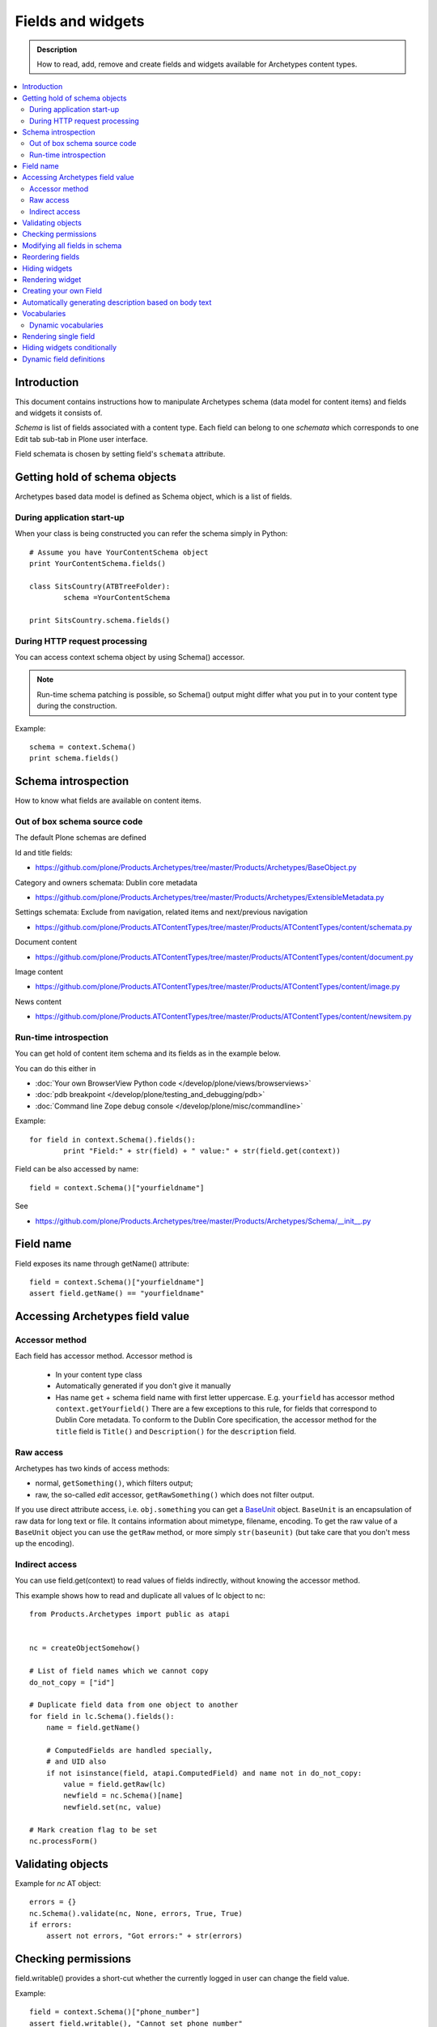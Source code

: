 ===================
Fields and widgets
===================

.. admonition:: Description

        How to read, add, remove and create fields and widgets available for Archetypes content types. 

.. contents :: :local:

Introduction
------------

This document contains instructions how to manipulate Archetypes schema
(data model for content items) and fields and widgets it consists of.

*Schema* is list of fields associated with a content type. 
Each field can belong to one *schemata* which corresponds to one Edit tab
sub-tab in Plone user interface. 

Field schemata is chosen by setting field's ``schemata`` attribute.

Getting hold of schema objects
-------------------------------

Archetypes based data model is defined as Schema object, which is a list of fields.

During application start-up
===========================

When your class is being constructed you can refer the schema simply in Python::

        
        # Assume you have YourContentSchema object 
        print YourContentSchema.fields()
        
        class SitsCountry(ATBTreeFolder):
                schema =YourContentSchema
                
        print SitsCountry.schema.fields()
        
        
During HTTP request processing
==============================

You can access context schema object by using Schema() accessor. 

.. note:: 

        Run-time schema patching is possible, so Schema() output might 
        differ what you put in to your content type during the construction.

Example::

        schema = context.Schema()
        print schema.fields()

Schema introspection
-------------------------------

How to know what fields are available on content items.

Out of box schema source code
=================================

The default Plone schemas are defined 

Id and title fields:

* https://github.com/plone/Products.Archetypes/tree/master/Products/Archetypes/BaseObject.py

Category and owners schemata: Dublin core metadata

* https://github.com/plone/Products.Archetypes/tree/master/Products/Archetypes/ExtensibleMetadata.py

Settings schemata: Exclude from navigation, related items and next/previous navigation

* https://github.com/plone/Products.ATContentTypes/tree/master/Products/ATContentTypes/content/schemata.py

Document content

* https://github.com/plone/Products.ATContentTypes/tree/master/Products/ATContentTypes/content/document.py

Image content

* https://github.com/plone/Products.ATContentTypes/tree/master/Products/ATContentTypes/content/image.py

News content

* https://github.com/plone/Products.ATContentTypes/tree/master/Products/ATContentTypes/content/newsitem.py

Run-time introspection
=======================

You can get hold of content item schema and its fields as in the example below.

You can do this either in 

* :doc:`Your own BrowserView Python code </develop/plone/views/browserviews>`

* :doc:`pdb breakpoint </develop/plone/testing_and_debugging/pdb>` 

* :doc:`Command line Zope debug console </develop/plone/misc/commandline>`

Example::
        
        for field in context.Schema().fields():
                print "Field:" + str(field) + " value:" + str(field.get(context))

Field can be also accessed by name::
        
        field = context.Schema()["yourfieldname"]

See

* https://github.com/plone/Products.Archetypes/tree/master/Products/Archetypes/Schema/__init__.py

Field name
----------

Field exposes its name through getName() attribute::

        field = context.Schema()["yourfieldname"]
        assert field.getName() == "yourfieldname"
        
Accessing Archetypes field value
--------------------------------

Accessor method
===============

Each field has accessor method. Accessor method is

    * In your content type class

    * Automatically generated if you don't give it manually

    * Has name ``get`` + schema field name with first letter uppercase. E.g.
      ``yourfield`` has accessor method ``context.getYourfield()``
      There are a few exceptions to this rule, for fields that correspond
      to Dublin Core metadata. To conform to the Dublin Core specification,
      the accessor method for the ``title`` field is ``Title()`` and
      ``Description()`` for the ``description`` field.

Raw access
==========

Archetypes has two kinds of access methods:

* normal, ``getSomething()``, which filters output;

* raw, the so-called *edit* accessor, ``getRawSomething()`` which does not
  filter output.

If you use direct attribute access, i.e. ``obj.something`` you can get a `BaseUnit <https://github.com/plone/Products.Archetypes/tree/master/Products/Archetypes/BaseUnit.py>`_ object.
``BaseUnit`` is an encapsulation of raw data for long text or file.
It contains information about mimetype, filename, encoding.
To get the raw value of a ``BaseUnit`` object you can use the ``getRaw``
method, or more simply ``str(baseunit)`` (but take care that you don't 
mess up the encoding).


Indirect access
==================

You can use field.get(context) to read values of fields indirectly, without knowing the accessor method.

This example shows how to read and duplicate all values of lc object to nc::

        from Products.Archetypes import public as atapi


        nc = createObjectSomehow()
        
        # List of field names which we cannot copy
        do_not_copy = ["id"]
                
        # Duplicate field data from one object to another
        for field in lc.Schema().fields():
            name = field.getName()
            
            # ComputedFields are handled specially,
            # and UID also
            if not isinstance(field, atapi.ComputedField) and name not in do_not_copy:
                value = field.getRaw(lc)            
                newfield = nc.Schema()[name]
                newfield.set(nc, value)
     
        # Mark creation flag to be set
        nc.processForm()
            
Validating objects
------------------

Example for *nc* AT object::

        errors = {}
        nc.Schema().validate(nc, None, errors, True, True)
        if errors:
            assert not errors, "Got errors:" + str(errors)
      
Checking permissions
---------------------            

field.writable() provides a short-cut whether the currently
logged in user can change the field value.

Example::

        field = context.Schema()["phone_number"]
        assert field.writable(), "Cannot set phone number"

There is also a verbose debugging version which will print the reason
to log if the writable condition is not effective::

        field = context.Schema()["phone_number"]
        assert field.writable(debug=True), "Cannot set phone number"

Modifying all fields in schema
------------------------------

You might want to modify all schema fields based on some criteria.

Example how to hide all metadata fields::

	for f in ExperienceEducatorSchema.filterFields(isMetadata=True): f.widget.visible = { "edit" : "invisible" }
	
Reordering fields
-----------------

See moveField() in `Schema/__init__.py <https://github.com/plone/Products.Archetypes/tree/master/Products/Archetypes/Schema/__init__.py>`_.

Example

.. code-block:: python


    ProductCardFolderSchema = MountPointSchema.copy() + atapi.Schema((

        # -*- Your Archetypes field definitions here ... -*-
        atapi.StringField(
            'pageTitle',
            stxxxge=atapi.AnnotationStxxxge(),
            widget=atapi.StringWidget(
                label=_(u"Page title"),
                description=_(u"Title shown on the page text if differs from the navigation title"),
            ),
            default=""
        ),

       ...


    ))


    schemata.finalizeATCTSchema(
        ProductCardFolderSchema,
        folderish=True,
        moveDiscussion=False
    )

    # Reorder schema fields to the final order,
    # show special pageTitle field after actual Title field
    ProductCardFolderSchema.moveField("pageTitle", after="title")

Hiding widgets
---------------

* You should not remove core Plone fields (Title, Description) as they 
  are used by Plone internally e.g. in the navigation tree
  
* But you can override their accessor functions ``Title()`` and
  ``Description()``
  
* You can also hide the widgets

The recommended approach is to hide the widgets, 
then update the field contents when the relevant data is update. 
E.g. you can generate title value from fields firstname and lastname.


Below is an example which uses custom JSON field as input,
and then sets title and description based on it::

        """Definition of the XXX Researcher content type
        """
        
        import logging
        import json # py2.6
        
        from zope.interface import implements, directlyProvides, alsoProvides
        
        from five import grok
        
        from Products.Archetypes.interfaces import IObjectEditedEvent
        from Products.Archetypes import atapi
        from Products.ATContentTypes.content import folder
        from Products.ATContentTypes.content import schemata
        
        from xxx.objects import objectsMessageFactory as _
        from xxx.objects.interfaces import IXXXResearcher
        from xxx.objects.config import PROJECTNAME
        
        XXXResearcherSchema = folder.ATFolderSchema.copy() + atapi.Schema((
        
            # -*- Your Archetypes field definitions here ... -*-
            
            # Stores XXX entry as JSON string
            atapi.TextField("XXXData", 
                            required =  True,
                            widget=atapi.StringWidget(
                                        label="XXX source entry",
                                        description="Start typing person's name"
                                        )),
            
        ))
        
        XXXResearcherSchema["title"].widget.visible = {"edit": "invisible" }
        XXXResearcherSchema["description"].widget.visible = {"edit": "invisible" }
        
        # Set stxxxge on fields copied from ATFolderSchema, making sure
        # they work well with the python bridge properties.
        
        schemata.finalizeATCTSchema(
            XXXResearcherSchema,
            folderish=True,
            moveDiscussion=False
        )
        
        class XXXResearcher(folder.ATFolder):
            """A Researcher synchronized from XXX.
            
            This content will have all 
            
        
            
            """
            implements(IXXXResearcher)
        
            meta_type = "XXXResearcher"
            schema = XXXResearcherSchema
            
            # -*- Your ATSchema to Python Property Bridges Here ... -*-
            
            def refreshXXXData(self):
                """
                Performs collective.mountpoint synchronization for one object.
                """
                #synchronize_item(self, logging.WARNING)
                    
            def updateXXX(self, json):
                """        
                @param json: JSON payload as a string
                """
                data = self.parseXXXData(json)
                
                # Set this core Plone fields to actual values,
                # so that we surely co-operate with old legacy code
                
                title = self.getTitleFromData(data)
                desc = self.getDescriptionFromData(data)
                
                self.setTitle(title)
                self.setDescription(desc)
            
            def parseXXXData(self, jsonData):
                """
                @return Python dict
                """
                return json.loads(jsonData)
            
            def getParsedXXXData(self):
                """ 
                Return XXX JSON data parsed to Python object.
                """        
              
                data = self.getXXXData()
                if data == "" or data is None:
                    return None
                
                return self.parseXXXData(data)
                
            def getTitleFromData(self, data):
                """
                Use lastname + surname from FOAF data as the connt title.
                """
                
                title = data.get(u"foaf_name", None)
                
                if title == "" or title is None:
                    # Title must have something so that the users
                    # can click this item in list...
                    title = "(unnamed)"
            
                # foaf_name is actually list of values, so we need to merge them
                title = " ".join(title)
        
                return title
            
            def getDescriptionFromData(self, data):
                """ Extract content item description from data blob """
                
                desc = data.get(u"dc_description", None)
                
                if desc is None or len(desc) == 0:
                    # Decription is not required, we get omit it
                    return None
            
                # dc_description is actually a list of description
                # let's merge them to string here
                desc = " ".join(desc)
            
                return desc
                
            
        atapi.registerType(XXXResearcher, PROJECTNAME)
        
        @grok.subscribe(XXXResearcher, IObjectEditedEvent)
        def object_edited(context, event):
            """
            Event handler which will update title + description
            values every time the object has been edited.
            
            @param context: Object for which the event was fired
            """
        
            # Read JSON data entry which user entered on the form
            json = context.getXXXData()
        
            if json != None:
                
                # Update the core fields to reflect changes
                # in JSON data
                context.updateXXX(json)
                
                # Reflect object changes back to the portal catalog
                # Note that we are running reindexObject()
                # here again... edit itself runs it and
                # we could do some optimization here
                context.reindexObject()
                

Rendering widget
----------------

Archetypes is hardwired to render widgets from viewless TAL page templates.

Example how to render widget for field 'maintext'::

          <tal:fields tal:define="field_macro here/widgets/field/macros/view;
                                  field python:here.Schema()['maintext']">

            <tal:if_visible define="mode string:view;
                                    visState python:field.widget.isVisible(here, mode);
                                    visCondition python:field.widget.testCondition(context.aq_inner.aq_parent, portal, context);"
                            condition="python:visState == 'visible' and visCondition">
              <metal:use_field use-macro="field_macro" />
            </tal:if_visible>
          </tal:fields>
          
Creating your own Field
------------------------

Here is an example how to create a custom field based on TextField.

Example (mfabrik/rstpage/archetypes/fields.py)::

        from Products.Archetypes import public as atapi
        from Products.Archetypes.Field import TextField, ObjectField, encode, decode, registerField
        
        from mfabrik.rstpage.transform import transform_rst_to_html
        
        class RSTField(atapi.TextField):
            """ """
            
            def _getCooked(self, instance, text):
                """ Perform reST to HTML transformation for the field cotent.
                
                """
                html, errors = transform_rst_to_html(text)
                return html
                
            def get(self, instance, **kwargs):        
                """ Field accessor.
                
                Define view mode accessor for the widget.
                
                @param instance: Archetypes content item instance
                
                @param kwargs: Arbitrary parameters passed to the field getter 
                """                
                    
                # Read the stored field value from the instance
                text = ObjectField.get(self, instance, **kwargs)
                   
                # raw = edit mode, get reST source in that case 
                raw = kwargs.get("raw", False)
                
                if raw:
                    # Return reST source
                    return text
                else:
                    # Return HTML for viewing
                    return self._getCooked(instance, text)
            
        
        registerField(RSTField,
                      title='Restructured Text field',
                      description=('Edit HTML as reST source'))


Automatically generating description based on body text
--------------------------------------------------------

Below is a sample through-the-web Python Script which
you can drop to any Plone through Zope Management Interface.

Use case: People are lazy to write descriptions 
(as in Dublin Core metadata). You can generate some kind
of description by taking the few first sentences of the text.
This is not perfect, but this is way better than empty description.

This script will provide one-time operation to automatically
generate content item descriptions based on their body text
by taking the first three sentences.

The script will provide logging output to standard Plone log
(var/log and stdout if Plone is run in the debug mode).

Example code::

        def create_automatic_description(content, text_field_name="text"):
            """ Creates an automatic description from HTML body by taking three first sentences. 
        
            Takes the body text
        
            @param content: Any Plone contentish item (they all have description)
        
            @param text_field_name: Which schema field is used to supply the body text (may very depending on the content type)
            """
        
            # Body is Archetype "text" field in schema by default.
            # Accessor can take the desired format as a mimetype parameter.
            # The line below should trigger conversion from text/html -> text/plain automatically using portal_transforms
            field = content.Schema()[text_field_name]
        
            # Returns a Python method which you can call to get field's
            # for a certain content type. This is also security aware
            # and does not breach field-level security provided by Archetypes
            accessor = field.getAccessor(content)
        
            # body is UTF-8 
            body = accessor(mimetype="text/plain")
        
            # Now let's take three first sentences or the whole content of body
            sentences = body.split(".")
            
            if len(sentences) > 3:
               intro = ".".join(sentences[0:3]) 
               intro += "." # Don't forget closing the last sentence
            else:
               # Body text is shorter than 3 sentences
               intro = body
        
            content.setDescription(intro)
        
        
        # context is the reference of the folder where this script is run
        for id, item in context.contentItems():
             # Iterate through all content items (this ignores Zope objects like this script itself)
        
             # Use RestrictedPython safe logging.
             # plone_log() method is permission aware and available on any contentish object
             # so we can safely use it from through-the-web scripts
             context.plone_log("Fixing:" + id)
             
             # Check that the description has never been saved (None)
             # or it is empty, so we do not override a description someone has
             # set before automatically or manually
             desc = context.Description() # All Archetypes accessor method, returns UTF-8 encoded string
        
             if desc is None or desc.strip() == "":
                  # We use the HTML of field called "text" to generate the description 
                  create_automatic_description(item, "text")
        
        # This will be printed in the browser when the script completes successfully
        return "OK"

See also

* http://blog.mfabrik.com/2010/06/04/automatically-generating-description-based-on-body-text/

Vocabularies
------------

Archetypes has its own vocabulary infrastructure which is not compatible with :doc:`zope.schema vocabularies </develop/plone/forms/vocabularies>`.

Dynamic vocabularies
====================

* http://www.universalwebservices.net/web-programming-resources/zope-plone/dynamic-vocabularies-in-plone-archetypes

Rendering single field
------------------------

Example::

        <metal:fieldMacro use-macro="python:context.widget(field.getName(), mode='edit')" />
        
Hiding widgets conditionally
-------------------------------

AT widgets have ``condition`` :doc:`expression </develop/plone/functionality/expressions>`.

Example how to set a condition for multiple widgets to call a BrowserView to ask whether the widget should be visible or not::

        for field in ResearcherSchema.values():
            # setCondition() is in Products.Archetypes.Widget
            # possible expression variables are_ object, portal, folder. 
            field.widget.setCondition("python:object.restrictedTraverse('@@msd_widget_condition')('" + field.getName() + "')")
            
The related view with some sample code::

        class WidgetCondition(BrowserView):
            """ 
            This is referred in msd.researcher schema conditions field.
            """
                          
            def __call__(self, fieldName):
                """
                
                """
                settings = getResearcherSettings(self.context)    
                customization = settings.getFieldCustomization(fieldName, "visible")
                if customization is not None:
                    return customization
                
                # Default is visible
                return True            
                
                
Dynamic field definitions
-----------------------------

You can override ``Schema()`` and ``Schemata()`` methods in your content type class
to poke the schema per HTTP request access basis.

Example::

    def Schema(self):
        """ Overrides field definitions in fly.
        
        """        
        
        # XXX: Cache this method?
        from Acquisition import ImplicitAcquisitionWrapper
        from Products.Archetypes.interfaces import ISchema
        
        # Create modifiable copy of schema
        # See Products.Archetypes.BaseObject
        schema = ISchema(self)
        schema = schema.copy()
        schema = ImplicitAcquisitionWrapper(schema, self)
        
        settings = self.getResearchSettings()
        
        for row in settings.getFieldCustomizations():
            name = row.get("fieldName", None)
            vocab = row.get("vocabToUse", None)
            
            field = schema.get(name, None)
                
            if field and vocab and hasattr(field, "vocabulary"):
                # Modify field copy ion 
                
                displayList = settings.getVocabulary(vocab)
                if displayList is not None:
                    field.vocabulary = displayList
                
        return schema
